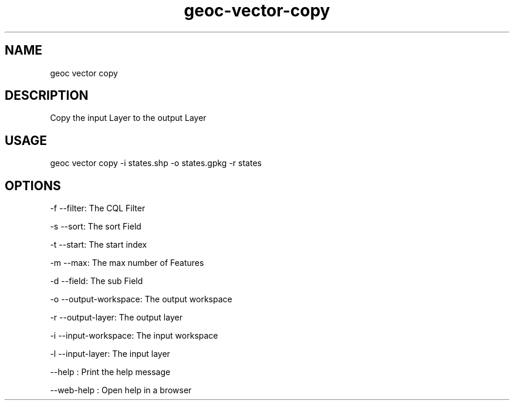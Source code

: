 .TH "geoc-vector-copy" "1" "11 September 2016" "version 0.1"
.SH NAME
geoc vector copy
.SH DESCRIPTION
Copy the input Layer to the output Layer
.SH USAGE
geoc vector copy -i states.shp -o states.gpkg -r states
.SH OPTIONS
-f --filter: The CQL Filter
.PP
-s --sort: The sort Field
.PP
-t --start: The start index
.PP
-m --max: The max number of Features
.PP
-d --field: The sub Field
.PP
-o --output-workspace: The output workspace
.PP
-r --output-layer: The output layer
.PP
-i --input-workspace: The input workspace
.PP
-l --input-layer: The input layer
.PP
--help : Print the help message
.PP
--web-help : Open help in a browser
.PP
